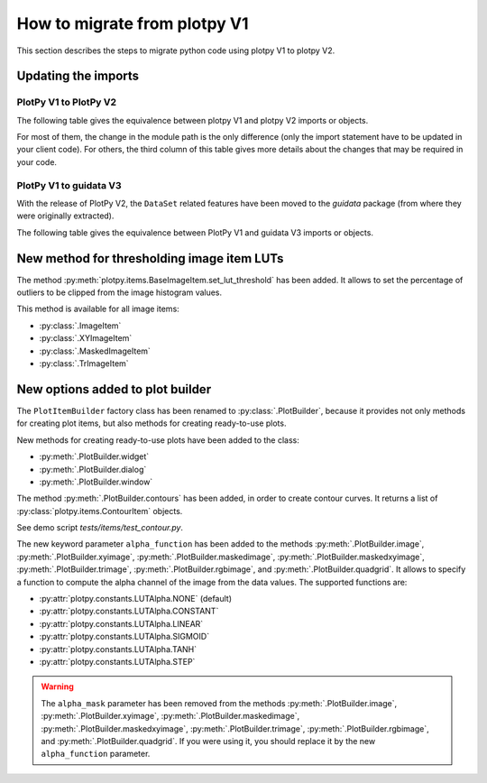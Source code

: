 How to migrate from plotpy V1
-----------------------------

This section describes the steps to migrate python code using plotpy V1 to plotpy V2.

Updating the imports
^^^^^^^^^^^^^^^^^^^^

PlotPy V1 to PlotPy V2
~~~~~~~~~~~~~~~~~~~~~~

The following table gives the equivalence between plotpy V1 and plotpy V2 imports
or objects.

For most of them, the change in the module path is the only difference (only
the import statement have to be updated in your client code). For others, the
third column of this table gives more details about the changes that may be
required in your code.

.. csv-table:: Compatibility table
    :file: v1_to_v2.csv

PlotPy V1 to guidata V3
~~~~~~~~~~~~~~~~~~~~~~~

With the release of PlotPy V2, the ``DataSet`` related features have been moved
to the `guidata` package (from where they were originally extracted).

The following table gives the equivalence between PlotPy V1 and guidata V3 imports
or objects.

.. csv-table:: Compatibility table
    :file: v1_to_guidata_v3.csv

New method for thresholding image item LUTs
^^^^^^^^^^^^^^^^^^^^^^^^^^^^^^^^^^^^^^^^^^^

The method :py:meth:`plotpy.items.BaseImageItem.set_lut_threshold` has been
added. It allows to set the percentage of outliers to be clipped from the image
histogram values.

This method is available for all image items:

* :py:class:`.ImageItem`
* :py:class:`.XYImageItem`
* :py:class:`.MaskedImageItem`
* :py:class:`.TrImageItem`

New options added to plot builder
^^^^^^^^^^^^^^^^^^^^^^^^^^^^^^^^^

The ``PlotItemBuilder`` factory class has been renamed to :py:class:`.PlotBuilder`,
because it provides not only methods for creating plot items, but also methods
for creating ready-to-use plots.

New methods for creating ready-to-use plots have been added to the class:

* :py:meth:`.PlotBuilder.widget`
* :py:meth:`.PlotBuilder.dialog`
* :py:meth:`.PlotBuilder.window`

The method :py:meth:`.PlotBuilder.contours` has been added, in order to create
contour curves. It returns a list of :py:class:`plotpy.items.ContourItem` objects.

See demo script `tests/items/test_contour.py`.

The new keyword parameter ``alpha_function`` has been added to the methods
:py:meth:`.PlotBuilder.image`, :py:meth:`.PlotBuilder.xyimage`,
:py:meth:`.PlotBuilder.maskedimage`, :py:meth:`.PlotBuilder.maskedxyimage`,
:py:meth:`.PlotBuilder.trimage`, :py:meth:`.PlotBuilder.rgbimage`, and
:py:meth:`.PlotBuilder.quadgrid`. It allows to specify a function to
compute the alpha channel of the image from the data values. The supported
functions are:

* :py:attr:`plotpy.constants.LUTAlpha.NONE` (default)
* :py:attr:`plotpy.constants.LUTAlpha.CONSTANT`
* :py:attr:`plotpy.constants.LUTAlpha.LINEAR`
* :py:attr:`plotpy.constants.LUTAlpha.SIGMOID`
* :py:attr:`plotpy.constants.LUTAlpha.TANH`
* :py:attr:`plotpy.constants.LUTAlpha.STEP`

.. warning:: The ``alpha_mask`` parameter has been removed from the methods
             :py:meth:`.PlotBuilder.image`, :py:meth:`.PlotBuilder.xyimage`,
             :py:meth:`.PlotBuilder.maskedimage`, :py:meth:`.PlotBuilder.maskedxyimage`,
             :py:meth:`.PlotBuilder.trimage`, :py:meth:`.PlotBuilder.rgbimage`, and
             :py:meth:`.PlotBuilder.quadgrid`. If you were using it, you should
             replace it by the new ``alpha_function`` parameter.
